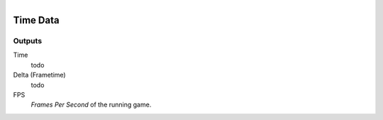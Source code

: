 .. figure:: /images/logic_nodes/time/ln-time_data.png
   :align: right
   :width: 215
   :alt: Time Data Node

.. _ln-time_data:

==============================
Time Data
==============================

Outputs
++++++++++++++++++++++++++++++

Time
   todo

Delta (Frametime)
   todo

FPS
   *Frames Per Second* of the running game.
